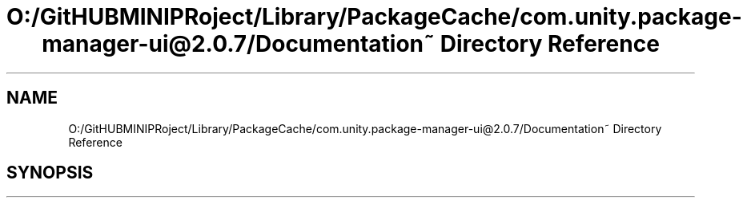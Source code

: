 .TH "O:/GitHUBMINIPRoject/Library/PackageCache/com.unity.package-manager-ui@2.0.7/Documentation~ Directory Reference" 3 "Sat Jul 20 2019" "Version https://github.com/Saurabhbagh/Multi-User-VR-Viewer--10th-July/" "Multi User Vr Viewer" \" -*- nroff -*-
.ad l
.nh
.SH NAME
O:/GitHUBMINIPRoject/Library/PackageCache/com.unity.package-manager-ui@2.0.7/Documentation~ Directory Reference
.SH SYNOPSIS
.br
.PP

